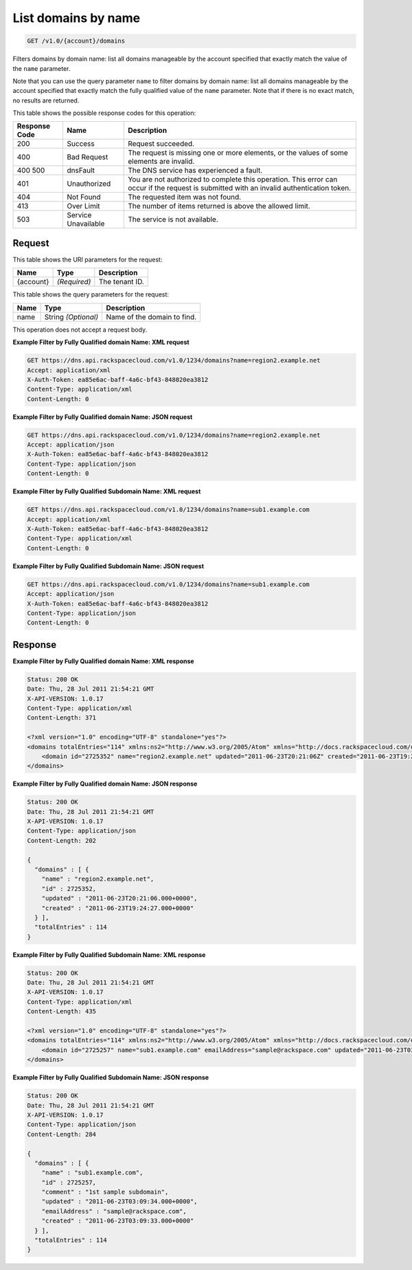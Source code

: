 
.. THIS OUTPUT IS GENERATED FROM THE WADL. DO NOT EDIT.

.. _api-operations-get-list-domains-by-name-v1.0-account-domains:

List domains by name
^^^^^^^^^^^^^^^^^^^^^^^^^^^^^^^^^^^^^^^^^^^^^^^^^^^^^^^^^^^^^^^^^^^^^^^^^^^^^^^^

.. code::

    GET /v1.0/{account}/domains

Filters domains by domain name: list all domains manageable by the account specified that exactly match the value of the ``name`` parameter.

Note that you can use the query parameter ``name`` to filter domains by domain name: list all domains manageable by the account specified that exactly match the fully qualified value of the ``name`` parameter. Note that if there is no exact match, no results are returned. 



This table shows the possible response codes for this operation:


+--------------------------+-------------------------+-------------------------+
|Response Code             |Name                     |Description              |
+==========================+=========================+=========================+
|200                       |Success                  |Request succeeded.       |
+--------------------------+-------------------------+-------------------------+
|400                       |Bad Request              |The request is missing   |
|                          |                         |one or more elements, or |
|                          |                         |the values of some       |
|                          |                         |elements are invalid.    |
+--------------------------+-------------------------+-------------------------+
|400 500                   |dnsFault                 |The DNS service has      |
|                          |                         |experienced a fault.     |
+--------------------------+-------------------------+-------------------------+
|401                       |Unauthorized             |You are not authorized   |
|                          |                         |to complete this         |
|                          |                         |operation. This error    |
|                          |                         |can occur if the request |
|                          |                         |is submitted with an     |
|                          |                         |invalid authentication   |
|                          |                         |token.                   |
+--------------------------+-------------------------+-------------------------+
|404                       |Not Found                |The requested item was   |
|                          |                         |not found.               |
+--------------------------+-------------------------+-------------------------+
|413                       |Over Limit               |The number of items      |
|                          |                         |returned is above the    |
|                          |                         |allowed limit.           |
+--------------------------+-------------------------+-------------------------+
|503                       |Service Unavailable      |The service is not       |
|                          |                         |available.               |
+--------------------------+-------------------------+-------------------------+


Request
""""""""""""""""




This table shows the URI parameters for the request:

+--------------------------+-------------------------+-------------------------+
|Name                      |Type                     |Description              |
+==========================+=========================+=========================+
|{account}                 |*(Required)*             |The tenant ID.           |
+--------------------------+-------------------------+-------------------------+



This table shows the query parameters for the request:

+--------------------------+-------------------------+-------------------------+
|Name                      |Type                     |Description              |
+==========================+=========================+=========================+
|name                      |String *(Optional)*      |Name of the domain to    |
|                          |                         |find.                    |
+--------------------------+-------------------------+-------------------------+




This operation does not accept a request body.




**Example Filter by Fully Qualified domain Name: XML request**


.. code::

    GET https://dns.api.rackspacecloud.com/v1.0/1234/domains?name=region2.example.net
    Accept: application/xml
    X-Auth-Token: ea85e6ac-baff-4a6c-bf43-848020ea3812
    Content-Type: application/xml
    Content-Length: 0
    


**Example Filter by Fully Qualified domain Name: JSON request**


.. code::

    GET https://dns.api.rackspacecloud.com/v1.0/1234/domains?name=region2.example.net
    Accept: application/json
    X-Auth-Token: ea85e6ac-baff-4a6c-bf43-848020ea3812
    Content-Type: application/json
    Content-Length: 0
    


**Example Filter by Fully Qualified Subdomain Name: XML request**


.. code::

    GET https://dns.api.rackspacecloud.com/v1.0/1234/domains?name=sub1.example.com
    Accept: application/xml
    X-Auth-Token: ea85e6ac-baff-4a6c-bf43-848020ea3812
    Content-Type: application/xml
    Content-Length: 0
    


**Example Filter by Fully Qualified Subdomain Name: JSON request**


.. code::

    GET https://dns.api.rackspacecloud.com/v1.0/1234/domains?name=sub1.example.com
    Accept: application/json
    X-Auth-Token: ea85e6ac-baff-4a6c-bf43-848020ea3812
    Content-Type: application/json
    Content-Length: 0
    


Response
""""""""""""""""










**Example Filter by Fully Qualified domain Name: XML response**


.. code::

    Status: 200 OK
    Date: Thu, 28 Jul 2011 21:54:21 GMT
    X-API-VERSION: 1.0.17
    Content-Type: application/xml
    Content-Length: 371
    
    <?xml version="1.0" encoding="UTF-8" standalone="yes"?>
    <domains totalEntries="114" xmlns:ns2="http://www.w3.org/2005/Atom" xmlns="http://docs.rackspacecloud.com/dns/api/v1.0" xmlns:ns3="http://docs.rackspacecloud.com/dns/api/management/v1.0">
        <domain id="2725352" name="region2.example.net" updated="2011-06-23T20:21:06Z" created="2011-06-23T19:24:27Z"/>
    </domains>
    


**Example Filter by Fully Qualified domain Name: JSON response**


.. code::

    Status: 200 OK
    Date: Thu, 28 Jul 2011 21:54:21 GMT
    X-API-VERSION: 1.0.17
    Content-Type: application/json
    Content-Length: 202
    
    {
      "domains" : [ {
        "name" : "region2.example.net",
        "id" : 2725352,
        "updated" : "2011-06-23T20:21:06.000+0000",
        "created" : "2011-06-23T19:24:27.000+0000"
      } ],
      "totalEntries" : 114
    }


**Example Filter by Fully Qualified Subdomain Name: XML response**


.. code::

    Status: 200 OK
    Date: Thu, 28 Jul 2011 21:54:21 GMT
    X-API-VERSION: 1.0.17
    Content-Type: application/xml
    Content-Length: 435
    
    <?xml version="1.0" encoding="UTF-8" standalone="yes"?>
    <domains totalEntries="114" xmlns:ns2="http://www.w3.org/2005/Atom" xmlns="http://docs.rackspacecloud.com/dns/api/v1.0" xmlns:ns3="http://docs.rackspacecloud.com/dns/api/management/v1.0">
        <domain id="2725257" name="sub1.example.com" emailAddress="sample@rackspace.com" updated="2011-06-23T03:09:34Z" created="2011-06-23T03:09:33Z" comment="1st sample subdomain"/>
    </domains>
    


**Example Filter by Fully Qualified Subdomain Name: JSON response**


.. code::

    Status: 200 OK
    Date: Thu, 28 Jul 2011 21:54:21 GMT
    X-API-VERSION: 1.0.17
    Content-Type: application/json
    Content-Length: 284
    
    {
      "domains" : [ {
        "name" : "sub1.example.com",
        "id" : 2725257,
        "comment" : "1st sample subdomain",
        "updated" : "2011-06-23T03:09:34.000+0000",
        "emailAddress" : "sample@rackspace.com",
        "created" : "2011-06-23T03:09:33.000+0000"
      } ],
      "totalEntries" : 114
    }

